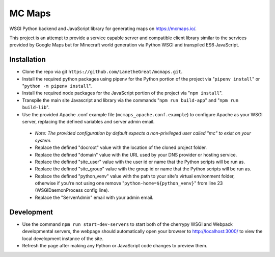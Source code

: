 =======
MC Maps
=======

WSGI Python backend and JavaScript library for generating maps on https://mcmaps.io/.

This project is an attempt to provide a service capable server and compatible client library similar to the services provided by Google Maps but for Minecraft world generation via Python WSGI and transpiled ES6 JavaScript.

Installation
------------

* Clone the repo via git ``https://github.com/LanetheGreat/mcmaps.git``.
* Install the required python packages using pipenv for the Python portion of the project via "``pipenv install``" or "``python -m pipenv install``".
* Install the required node packages for the JavaScript portion of the project via "``npm install``".
* Transpile the main site Javascript and library via the commands "``npm run build-app``" and "``npm run build-lib``".
* Use the provided Apache .conf example file (``mcmaps_apache.conf.example``) to configure Apache as your WSGI server, replacing the defined variables and server admin email.

 - *Note: The provided configuration by default expects a non-privileged user called "mc" to exist on your system.*
 - Replace the defined "docroot" value with the location of the cloned project folder.
 - Replace the defined "domain" value with the URL used by your DNS provider or hosting service.
 - Replace the defined "site_user" value with the user id or name that the Python scripts will be run as.
 - Replace the defined "site_group" value with the group id or name that the Python scripts will be run as.
 - Replace the defined "python_venv" value with the path to your site's virtual environment folder, otherwise if you're not using one remove "``python-home=${python_venv}``" from line 23 (WSGIDaemonProcess config line).
 - Replace the "ServerAdmin" email with your admin email.

Development
-----------

* Use the command ``npm run start-dev-servers`` to start both of the cherrypy WSGI and Webpack developmental servers, the webpage should automatically open your browser to http://localhost:3000/ to view the local development instance of the site.
* Refresh the page after making any Python or JavaScript code changes to preview them.
